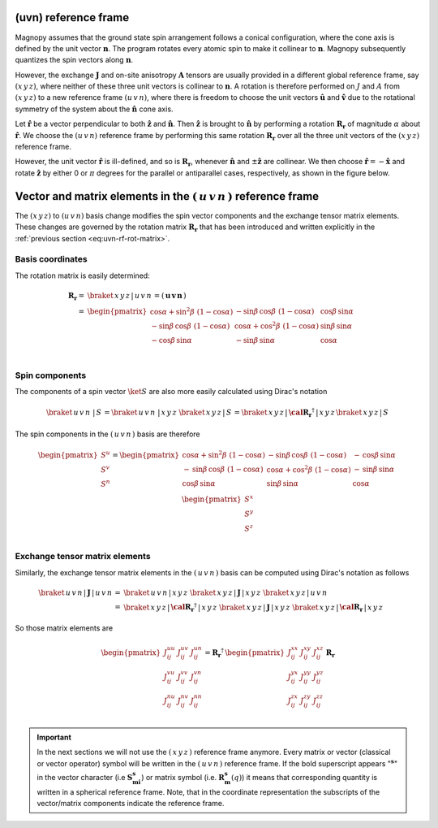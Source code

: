 .. _user-guide_methods_uvn:

*********************
(uvn) reference frame
*********************

.. dropdown:: Notation used on this page

  * .. include:: page-notations/vector.inc
  * .. include:: page-notations/unit-vector.inc
  * .. include:: page-notations/matrix.inc
  * .. include:: page-notations/reference-frame.inc
  * .. include:: page-notations/cross-product.inc

Magnopy assumes that the ground state spin arrangement follows a conical configuration,
where the cone axis is defined by the unit vector :math:`\boldsymbol{n}`. The program
rotates every atomic spin to make it collinear to :math:`\boldsymbol{n}`.
Magnopy subsequently quantizes the spin vectors along :math:`\boldsymbol{n}`.

However, the exchange :math:`\boldsymbol{J}` and on-site anisotropy
:math:`\boldsymbol{A}` tensors are usually
provided in a different global reference frame, say
:math:`(x\,y\,z)`,
where neither of these three unit vectors is collinear to :math:`\boldsymbol{n}`.
A rotation is therefore performed on :math:`J` and :math:`A` from :math:`(x\,y\,z)` to
a new reference frame :math:`(u\,v\,n)`, where there is freedom to choose the unit
vectors :math:`\boldsymbol{\hat{u}}` and :math:`\boldsymbol{\hat{v}}` due to
the rotational symmetry of the system about the :math:`\boldsymbol{\hat{n}}` cone axis.

Let :math:`\boldsymbol{\hat{r}}` be a vector perpendicular to both
:math:`\boldsymbol{\hat{z}}` and :math:`\boldsymbol{\hat{n}}`. Then
:math:`\boldsymbol{\hat{z}}` is brought to :math:`\boldsymbol{\hat{n}}` by performing
a rotation :math:`\boldsymbol{R_r}` of magnitude :math:`\alpha` about
:math:`\boldsymbol{\hat{r}}`. We choose  the :math:`(u\,v\,n)` reference frame by performing
this same rotation :math:`\boldsymbol{R_{r}}` over all the three unit vectors of
the :math:`(x\,y\,z)` reference frame.

.. raw:: html
  :file: ../../../images/uvn-rf-main-case.html

.. dropdown:: Explicit formulas

  The unit vector

  .. math::

      \boldsymbol{\hat{r}}(\alpha,\beta)
      =
      \dfrac{\boldsymbol{\hat{z}}\times\boldsymbol{\hat{n}}}{\vert\boldsymbol{\hat{z}}\times\boldsymbol{\hat{n}}\vert}
      =
      \begin{pmatrix}
        -\sin\beta \\
        \cos\beta \\
        0
      \end{pmatrix}

  is actually defined by the two angles :math:`\alpha` and :math:`\beta`
  in the figure

  .. raw:: html
    :file: ../../../images/uvn-rf-n-angles.html

  The rotation matrix is

  .. math::
    :name: eq:uvn-rf-rot-matrix

      \boldsymbol{R_r}
      &=
      \begin{pmatrix}
        1 - \dfrac{(n^x)^2}{1+n^z} & -\dfrac{n^xn^y}{1+n^z}   & n^x  \\
        -\dfrac{n^xn^y}{1+n^z}   & 1 - \dfrac{(n^y)^2}{1+n^z} & n^y  \\
        -n^x                     & -n^y                     & n^z  \\
      \end{pmatrix} &\\
      &=
      \begin{pmatrix}
        \cos\alpha + \sin^2\beta(1-\cos\alpha) &
        -\sin\beta\cos\beta(1-\cos\alpha)      &
        \cos\beta\sin\alpha                    \\
        -\sin\beta\cos\beta(1-\cos\alpha)      &
        \cos\alpha + \cos^2\beta(1-\cos\alpha) &
        \sin\beta\sin\alpha                    \\
        -\cos\beta\sin\alpha                   &
        -\sin\beta\sin\alpha                   &
        \cos\alpha \\
      \end{pmatrix}&

  The unit vectors of the rotated reference frame are

  .. math::

      \begin{aligned}
        \boldsymbol{\hat{u}}
        &=
        \boldsymbol{R_r} \begin{pmatrix} 1 \\ 0 \\ 0 \end{pmatrix}
        =
        \begin{pmatrix}
          1 - \dfrac{(n^x)^2}{1+n^z} \\
          -\dfrac{n^xn^y}{1+n^z}   \\
          -n^x                     \\
        \end{pmatrix}
        =
        \begin{pmatrix}
          \cos\alpha + \sin^2\beta(1-\cos\alpha) \\
          -\sin\beta\cos\beta(1-\cos\alpha)      \\
          -\cos\beta\sin\alpha                   \\
        \end{pmatrix}
        \\
        \boldsymbol{\hat{v}}
        &=
        \boldsymbol{R_r} \begin{pmatrix} 0 \\ 1 \\ 0 \end{pmatrix}
        =
        \begin{pmatrix}
          -\dfrac{n^xn^y}{1+n^z}   \\
          1 - \dfrac{(n^y)^2}{1+n^z} \\
          -n^y                     \\
        \end{pmatrix}
        =
        \begin{pmatrix}
          -\sin\beta\cos\beta(1-\cos\alpha)      \\
          \cos\alpha + \cos^2\beta(1-\cos\alpha) \\
          -\sin\beta\sin\alpha                   \\
        \end{pmatrix}
        \\
        \boldsymbol{\hat{n}}
        &=
        \boldsymbol{R_r} \begin{pmatrix} 0 \\ 0 \\ 1 \end{pmatrix}
        =
        \begin{pmatrix}
          n^x \\
          n^y \\
          n^z \\
        \end{pmatrix}
        =
        \begin{pmatrix}
          \cos\beta\sin\alpha \\
          \sin\beta\sin\alpha \\
          \cos\alpha          \\
        \end{pmatrix}
      \end{aligned}

  Notice also that these vectors can be written in Dirac's notation as

  .. math::
    \begin{aligned}
        \boldsymbol{\hat{u}} &= \braket{x\,y\,z\,|u}=\braket{x\,y\,z\,|\,R\,|x}\\
        \boldsymbol{\hat{v}} &= \braket{x\,y\,z\,|v}=\braket{x\,y\,z\,|\,R\,|y}\\
        \boldsymbol{\hat{n}} &= \braket{x\,y\,z\,|n}=\braket{x\,y\,z\,|\,R\,|z}
    \end{aligned}

However, the unit vector :math:`\boldsymbol{\hat{r}}` is ill-defined, and so is
:math:`\boldsymbol{R_r}`, whenever  :math:`\boldsymbol{\hat{n}}` and
:math:`\pm\boldsymbol{\hat{z}}` are collinear. We then choose
:math:`\boldsymbol{\hat{r}}=-\boldsymbol{\hat{x}}` and rotate
:math:`\boldsymbol{\hat{z}}` by either 0 or :math:`\pi` degrees
for the parallel or antiparallel cases, respectively, as shown in the figure below.

.. raw:: html
  :file: ../../../images/uvn-rf-special-cases.html

.. dropdown:: Explicit formulas

  .. math::
      \boldsymbol{R_r}
      =
      \begin{pmatrix}
        1 & 0     & 0     \\
        0 & \pm 1 & 0     \\
        0 & 0     & \pm 1 \\
      \end{pmatrix}

  .. math::
      \begin{aligned}
        \boldsymbol{\hat{u}} &= \boldsymbol{\hat{x}}    \\
        \boldsymbol{\hat{v}} &= \pm\boldsymbol{\hat{y}} \\
        \boldsymbol{\hat{n}} &= \pm\boldsymbol{\hat{z}} \\
      \end{aligned}

***********************************************************************
Vector and matrix elements in the :math:`(\,u\,v\,n\,)` reference frame
***********************************************************************

The :math:`(x\,y\,z)` to :math:`(u\,v\,n)` basis change modifies the spin vector components
and the exchange tensor matrix elements. These changes are governed by the rotation
matrix :math:`\boldsymbol{R_r}` that has been introduced and written explicitly in
the  :ref:`previous section <eq:uvn-rf-rot-matrix>`.

=================
Basis coordinates
=================

The  rotation matrix is easily determined:

.. math::
  \boldsymbol{R_r}=&
  \braket{\,x\,y\,z\,|\,u\,v\,n\,}=
  \left(\,\boldsymbol{u}\, \boldsymbol{v}\, \boldsymbol{n}\,\right)
  \\\\
   =&
      \begin{pmatrix}
        \cos\alpha + \sin^2\beta\,\,(1-\cos\alpha) &
        -\sin\beta\,\cos\beta\,\,(1-\cos\alpha)      &
        \cos\beta\,\sin\alpha                    \\
        -\sin\beta\,\cos\beta\,\,(1-\cos\alpha)      &
        \cos\alpha + \cos^2\beta\,\,(1-\cos\alpha) &
        \sin\beta\,\sin\alpha                    \\
        -\cos\beta\,\sin\alpha                   &
        -\sin\beta\,\sin\alpha                   &
        \cos\alpha \\
      \end{pmatrix}\\

===============
Spin components
===============
The components of a spin vector :math:`\ket{S}` are also more easily calculated
using Dirac's notation

.. math::
  \braket{\,u\,v\,n\, \,|\, S\,} = \braket{\,u\,v\,n\, \,|\,x\,y\,z\,}\,
  \braket{\,x\,y\,z\,|\, S\,}
  =
  \braket{\,x\,y\,z \,|\,\boldsymbol{\cal R_r}^\dagger\,| \,x\,y\,z\,}
  \braket{\,x\,y\,z\, | \,S\,}

The spin components in the :math:`(\,u\,v\,n\,)` basis are therefore

.. math::
  \begin{pmatrix}
    S^u \\
    S^v \\
    S^n \\
  \end{pmatrix}
  =
       \begin{pmatrix}
        \cos\alpha + \sin^2\beta\,\,(1-\cos\alpha) &
        -\sin\beta\,\cos\beta\,\,(1-\cos\alpha)      &
        -\,\cos\beta\,\sin\alpha                    \\
        -\,\sin\beta\,\cos\beta\,\,(1-\cos\alpha)      &
        \cos\alpha + \cos^2\beta\,\,(1-\cos\alpha) &
        -\,\sin\beta\,\sin\alpha                    \\
        \cos\beta\,\sin\alpha                   &
        \sin\beta\,\sin\alpha                   &
        \cos\alpha \\
      \end{pmatrix}
      \,
  \begin{pmatrix}
    S^x \\
    S^y \\
    S^z \\
  \end{pmatrix}

===============================
Exchange tensor matrix elements
===============================

Similarly, the exchange tensor matrix elements in the :math:`(\,u\,v\,n\,)` basis
can be computed using Dirac's notation as follows

.. math::
  \braket{\,u\,v\,n \,| \,\boldsymbol{J}\,|\,u\,v\,n\,}
  =&
  \braket{\,u\,v\,n \,|\, x\,y\,z\,}\,
  \braket{\,x\,y\,z\, |\, \boldsymbol{J}\,| \,x\,y\,z\,}\,
  \braket{\,x\,y\,z \,|\, u\,v\,n\,} \\
  =&
  \braket{\,x\,y\,z\, |\, \boldsymbol{\cal R_r}^{\dagger}\,|\,x\,y\,z\,}\,
  \braket{\,x\,y\,z\, |\, \boldsymbol{J}\,|\,x\,y\,z\,}\,
  \braket{\,x\,y\,z\, |\,\boldsymbol{\cal R_r}\,|\,x\,y\,z\,}

So those matrix elements are

.. math::
  \begin{pmatrix}
    J_{ij}^{uu} & J_{ij}^{uv} & J_{ij}^{un} \\
    J_{ij}^{vu} & J_{ij}^{vv} & J_{ij}^{vn} \\
    J_{ij}^{nu} & J_{ij}^{nv} & J_{ij}^{nn} \\
  \end{pmatrix}
  = \boldsymbol{R_r}^{\dagger}\,
  \begin{pmatrix}
    J_{ij}^{xx} & J_{ij}^{xy} & J_{ij}^{xz} \\
    J_{ij}^{yx} & J_{ij}^{yy} & J_{ij}^{yz} \\
    J_{ij}^{zx} & J_{ij}^{zy} & J_{ij}^{zz} \\
  \end{pmatrix} \,\boldsymbol{R_r}

.. important::
  In the next sections we will not use the :math:`(\,x\,y\,z\,)` reference frame anymore.
  Every matrix or vector (classical or vector operator) symbol will be written in the
  :math:`(\,u\,v\,n\,)` reference frame. If the bold superscript appears ":math:`\boldsymbol{^s}`"
  in the vector character (i.e :math:`\boldsymbol{S_{mi}^s}`) or matrix symbol
  (i.e. :math:`\boldsymbol{R_m^s}(q)`) it means that corresponding quantity is
  written in a spherical reference frame. Note, that in the coordinate representation
  the subscripts of the vector/matrix components indicate the reference frame.

